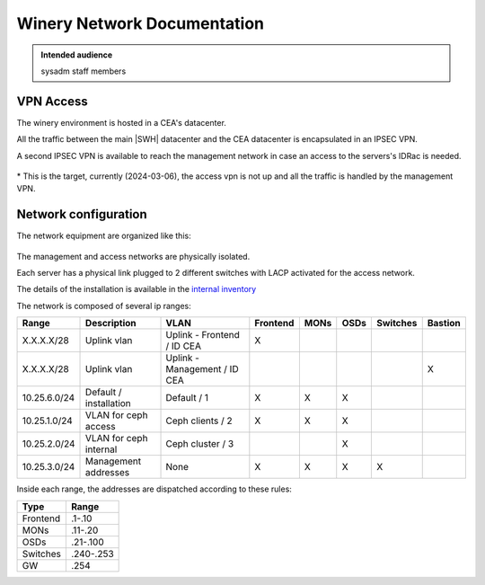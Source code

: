 .. _winery-network:

Winery Network Documentation
============================

.. admonition:: Intended audience
   :class: important

   sysadm staff members


VPN Access
----------

The winery environment is hosted in a CEA's datacenter.

All the traffic between the main |SWH| datacenter and the CEA datacenter is encapsulated in an
IPSEC VPN.

A second IPSEC VPN is available to reach the management network in case an access to the servers's
IDRac is needed.


.. figure:: ../../images/winery/vpn-macro.svg
   :alt: Macro architecture of the VPNs
   :width: 600px

\* This is the target, currently (2024-03-06), the access vpn is not up and all the traffic
is handled by the management VPN.


Network configuration
---------------------

The network equipment are organized like this:

.. figure:: ../../images/winery/switches.svg
   :alt: Macro architecture of the VPNs
   :width: 600px

The management and access networks are physically isolated.

Each server has a physical link plugged to 2 different switches with LACP activated for the access
network.

The details of the installation is available in the
`internal inventory <https://inventory.internal.admin.swh.network/dcim/rack-elevations/?site_id=7>`_

The network is composed of several ip ranges:

============ ====================== ============================ ======== ==== ==== ======== =======
Range        Description            VLAN                         Frontend MONs OSDs Switches Bastion
============ ====================== ============================ ======== ==== ==== ======== =======
X.X.X.X/28   Uplink vlan            Uplink - Frontend / ID CEA   X
X.X.X.X/28   Uplink vlan            Uplink - Management / ID CEA                             X
10.25.6.0/24 Default / installation Default / 1                  X        X    X
10.25.1.0/24 VLAN for ceph access   Ceph clients / 2             X        X    X
10.25.2.0/24 VLAN for ceph internal Ceph cluster / 3                           X
10.25.3.0/24 Management addresses   None                         X        X    X    X
============ ====================== ============================ ======== ==== ==== ======== =======

Inside each range, the addresses are dispatched according to these rules:

========= =========
Type      Range
========= =========
Frontend  .1-.10
MONs      .11-.20
OSDs      .21-.100
Switches  .240-.253
GW        .254
========= =========



